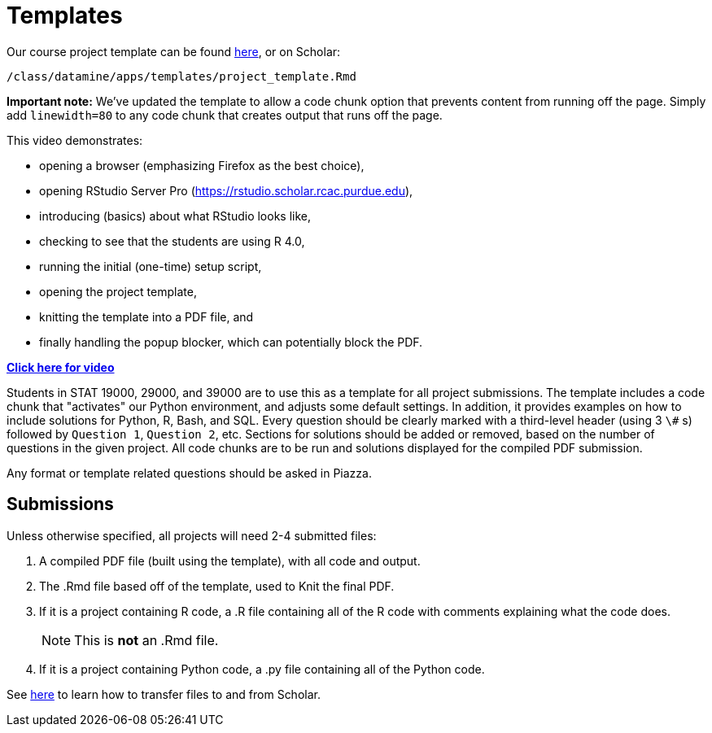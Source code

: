 = Templates

Our course project template can be found https://raw.githubusercontent.com/TheDataMine/the-examples-book/master/files/project_template.Rmd[here], or on Scholar:

`/class/datamine/apps/templates/project_template.Rmd`

*Important note:* We've updated the template to allow a code chunk option that prevents content from running off the page. Simply add `linewidth=80` to any code chunk that creates output that runs off the page.

This video demonstrates:

* opening a browser (emphasizing Firefox as the best choice),
* opening RStudio Server Pro (https://rstudio.scholar.rcac.purdue.edu),
* introducing (basics) about what RStudio looks like,
* checking to see that the students are using R 4.0,
* running the initial (one-time) setup script,
* opening the project template,
* knitting the template into a PDF file, and
* finally handling the popup blocker, which can potentially block the PDF.

https://cdnapisec.kaltura.com/p/983291/sp/98329100/embedIframeJs/uiconf_id/29134031/partner_id/983291?iframeembed=true&playerId=kaltura_player&entry_id=1_444kq84l[*Click here for video*]

Students in STAT 19000, 29000, and 39000 are to use this as a template for all project submissions. The template includes a code chunk that "activates" our Python environment, and adjusts some default settings. In addition, it provides examples on how to include solutions for Python, R, Bash, and SQL. Every question should be clearly marked with a third-level header (using 3 `\#` s) followed by `Question 1`, `Question 2`, etc. Sections for solutions should be added or removed, based on the number of questions in the given project. All code chunks are to be run and solutions displayed for the compiled PDF submission.

Any format or template related questions should be asked in Piazza.

== Submissions

Unless otherwise specified, all projects will need 2-4 submitted files:

. A compiled PDF file (built using the template), with all code and output.
. The .Rmd file based off of the template, used to Knit the final PDF.
. If it is a project containing R code, a .R file containing all of the R code with comments explaining what the code does.
+
[NOTE]
This is *not* an .Rmd file.
+
. If it is a project containing Python code, a .py file containing all of the Python code.

See https://thedatamine.github.io/the-examples-book/faqs.html#faq-how-to-transfer-files[here] to learn how to transfer files to and from Scholar.
